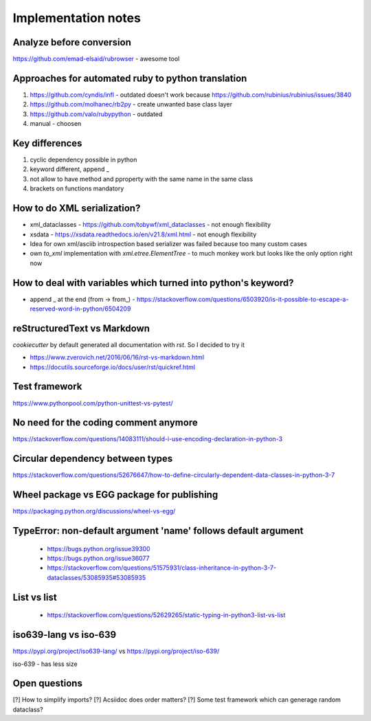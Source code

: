 ====================
Implementation notes
====================

Analyze before conversion
-------------------------

https://github.com/emad-elsaid/rubrowser - awesome tool

Approaches for automated ruby to python translation
---------------------------------------------------

1. https://github.com/cyndis/infl - outdated doesn't work because https://github.com/rubinius/rubinius/issues/3840
2. https://github.com/molhanec/rb2py - create unwanted base class layer
3. https://github.com/valo/rubypython - outdated
4. manual - choosen

Key differences
---------------

1. cyclic dependency possible in python
2. keyword different, append _
3. not allow to have method and pproperty with the same name in the same class
4. brackets on functions mandatory


How to do XML serialization?
----------------------------

* xml_dataclasses - https://github.com/tobywf/xml_dataclasses - not enough flexibility
* xsdata - https://xsdata.readthedocs.io/en/v21.8/xml.html - not enough flexibility
* Idea for own xml/asciib introspection based serializer was failed because too many custom cases
* own `to_xml` implementation with `xml.etree.ElementTree` - to much monkey work but looks like the only option right now

How to deal with variables which turned into python's keyword?
--------------------------------------------------------------

* append _ at the end (from -> from_) - https://stackoverflow.com/questions/6503920/is-it-possible-to-escape-a-reserved-word-in-python/6504209


reStructuredText vs Markdown
----------------------------

`cookiecutter` by default generated all documentation with `rst`. So I decided to try it

* https://www.zverovich.net/2016/06/16/rst-vs-markdown.html
* https://docutils.sourceforge.io/docs/user/rst/quickref.html

Test framework
--------------

https://www.pythonpool.com/python-unittest-vs-pytest/

No need for the coding comment anymore
--------------------------------------

https://stackoverflow.com/questions/14083111/should-i-use-encoding-declaration-in-python-3

Circular dependency between types
---------------------------------

https://stackoverflow.com/questions/52676647/how-to-define-circularly-dependent-data-classes-in-python-3-7

Wheel package vs EGG package for publishing
-------------------------------------------

https://packaging.python.org/discussions/wheel-vs-egg/

TypeError: non-default argument 'name' follows default argument
---------------------------------------------------------------

 - https://bugs.python.org/issue39300
 - https://bugs.python.org/issue36077
 - https://stackoverflow.com/questions/51575931/class-inheritance-in-python-3-7-dataclasses/53085935#53085935

List vs list
------------

 - https://stackoverflow.com/questions/52629265/static-typing-in-python3-list-vs-list

iso639-lang vs iso-639
----------------------

https://pypi.org/project/iso639-lang/ vs https://pypi.org/project/iso-639/

iso-639 - has less size



Open questions
--------------

[?] How to simplify imports?
[?] Acsiidoc does order matters?
[?] Some test framework which can generage random dataclass?